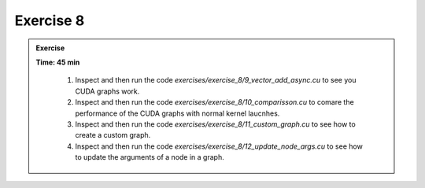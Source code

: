 Exercise 8
================

.. admonition:: Exercise
   :class: todo

   **Time: 45 min**

      1. Inspect and then run the code `exercises/exercise_8/9_vector_add_async.cu` to see you CUDA graphs work.
      2. Inspect and then run the code `exercises/exercise_8/10_comparisson.cu` to comare the performance of the CUDA graphs with normal kernel laucnhes.
      3. Inspect and then run the code `exercises/exercise_8/11_custom_graph.cu` to see how to create a custom graph.
      4. Inspect and then run the code `exercises/exercise_8/12_update_node_args.cu` to see how to update the arguments of a node in a graph.
